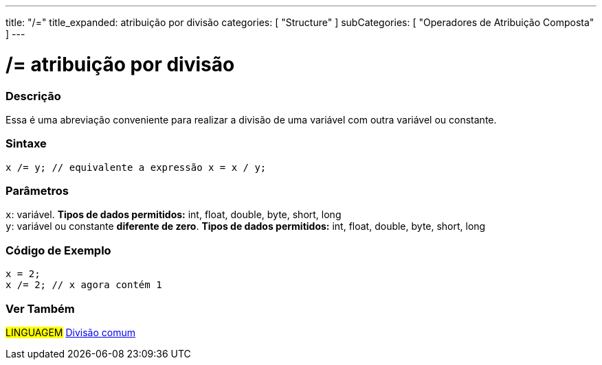 ---
title: "/="
title_expanded: atribuição por divisão
categories: [ "Structure" ]
subCategories: [ "Operadores de Atribuição Composta" ]
---

= /= atribuição por divisão


// OVERVIEW SECTION STARTS
[#overview]
--

[float]
=== Descrição
Essa é uma abreviação conveniente para realizar a divisão de uma variável com outra variável ou constante.
[%hardbreaks]


[float]
=== Sintaxe
[source,arduino]
----
x /= y; // equivalente a expressão x = x / y;
----

[float]
=== Parâmetros
`x`: variável. *Tipos de dados permitidos:* int, float, double, byte, short, long +
`y`: variável ou constante *diferente de zero*. *Tipos de dados permitidos:* int, float, double, byte, short, long

--
// OVERVIEW SECTION ENDS



// HOW TO USE SECTION STARTS
[#howtouse]
--

[float]
=== Código de Exemplo

[source,arduino]
----
x = 2;
x /= 2; // x agora contém 1
----
[%hardbreaks]


--
// HOW TO USE SECTION ENDS


//SEE ALSO SECTION BEGINS
[#see_also]
--

[float]
=== Ver Também

[role="language"]
#LINGUAGEM#  link:../../arithmetic-operators/division[Divisão comum]

--
// SEE ALSO SECTION ENDS
